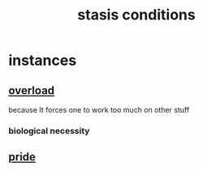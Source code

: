 :PROPERTIES:
:ID:       9f9db3c1-0220-463f-829b-60ede4d8593f
:END:
#+title: stasis conditions
* instances
** [[id:aa364e41-1550-4f82-95ba-6f63368388e8][overload]]
   because It forces one to work too much on other stuff
*** biological necessity
** [[id:2208f9f5-43be-49d4-99c0-d803f8c3e44e][pride]]
